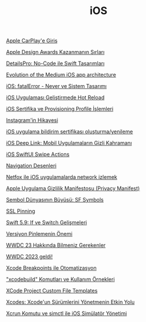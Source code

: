 #+TITLE: iOS

[[file:../../news/apple_carplay_intro.org][Apple CarPlay'e Giriş]]

[[file:../../news/apple_design_awards_kazanmanin_sirlari.org][Apple Design Awards Kazanmanın Sırları]]

[[file:../../news/details_pro_no_code_ui.org][DetailsPro: No-Code ile Swift Tasarımları]]

[[file:../../news/evolution_of_the_medium_ios_app.org][Evolution of the Medium iOS app architecture]]

[[file:../../news/fatal_error_iOS.org][iOS: fatalError - Never ve Sistem Tasarımı]]

[[file:../../news/hot_reload_in_iOS.org][iOS Uygulaması Geliştirmede Hot Reload]]

[[file:../../news/iOS_sertifika_ve_provisioning_profile_i̇slemleri.org][iOS Sertifika ve Provisioning Profile İşlemleri]]

[[file:../../news/instagramin_hikayesi.org][Instagram'in Hikayesi]]

[[file:../../news/ios_app_push_certificate_yenileme.org][iOS uygulama bildirim sertifikası oluşturma/yenileme]]

[[file:../../news/ios_deep_link.org][iOS Deep Link: Mobil Uygulamaların Gizli Kahramanı]]

[[file:../../news/ios_swiftui_swipe_actions.org][iOS SwiftUI Swipe Actions]]

[[file:../../news/navigation_desenleri.org][Navigation Desenleri]]

[[file:../../news/netfox_ile_iOS_uygulamalarda_network.org][Netfox ile iOS uygulamalarda network izlemek]]

[[file:../../news/privacy_manifest_apple.org][Apple Uygulama Gizlilik Manifestosu (Privacy Manifest)]]

[[file:../../news/sf_symbols.org][Sembol Dünyasının Büyüsü: SF Symbols]]

[[file:../../news/ssl_pinning.org][SSL Pinning]]

[[file:../../news/switch_expression.org][Swift 5.9: If ve Switch Gelişmeleri]]

[[file:../../news/version_pinning_ve_swift_frontend.org][Versiyon Pinlemenin Önemi]]

[[file:../../news/wwdc23_hakkinda_bilmeniz_gerekenler.org][WWDC 23 Hakkında Bilmeniz Gerekenler]]

[[file:../../news/wwdc_2023_geldi.org][WWDC 2023 geldi!]]

[[file:../../news/xcode_breakpoints_ile_otomatizasyon.org][Xcode Breakpoints ile Otomatizasyon]]

[[file:../../news/xcode_build_tool.org]["xcodebuild" Komutları ve Kullanım Örnekleri]]

[[file:../../news/xcode_project_custom_file_templates.org][XCode Project Custom File Templates]]

[[file:../../news/xcodes_surum_yonetim.org][Xcodes: Xcode'un Sürümlerini Yönetmenin Etkin Yolu]]

[[file:../../news/xcrun_komutu.org][Xcrun Komutu ve simctl ile iOS Simülatör Yönetimi]]

